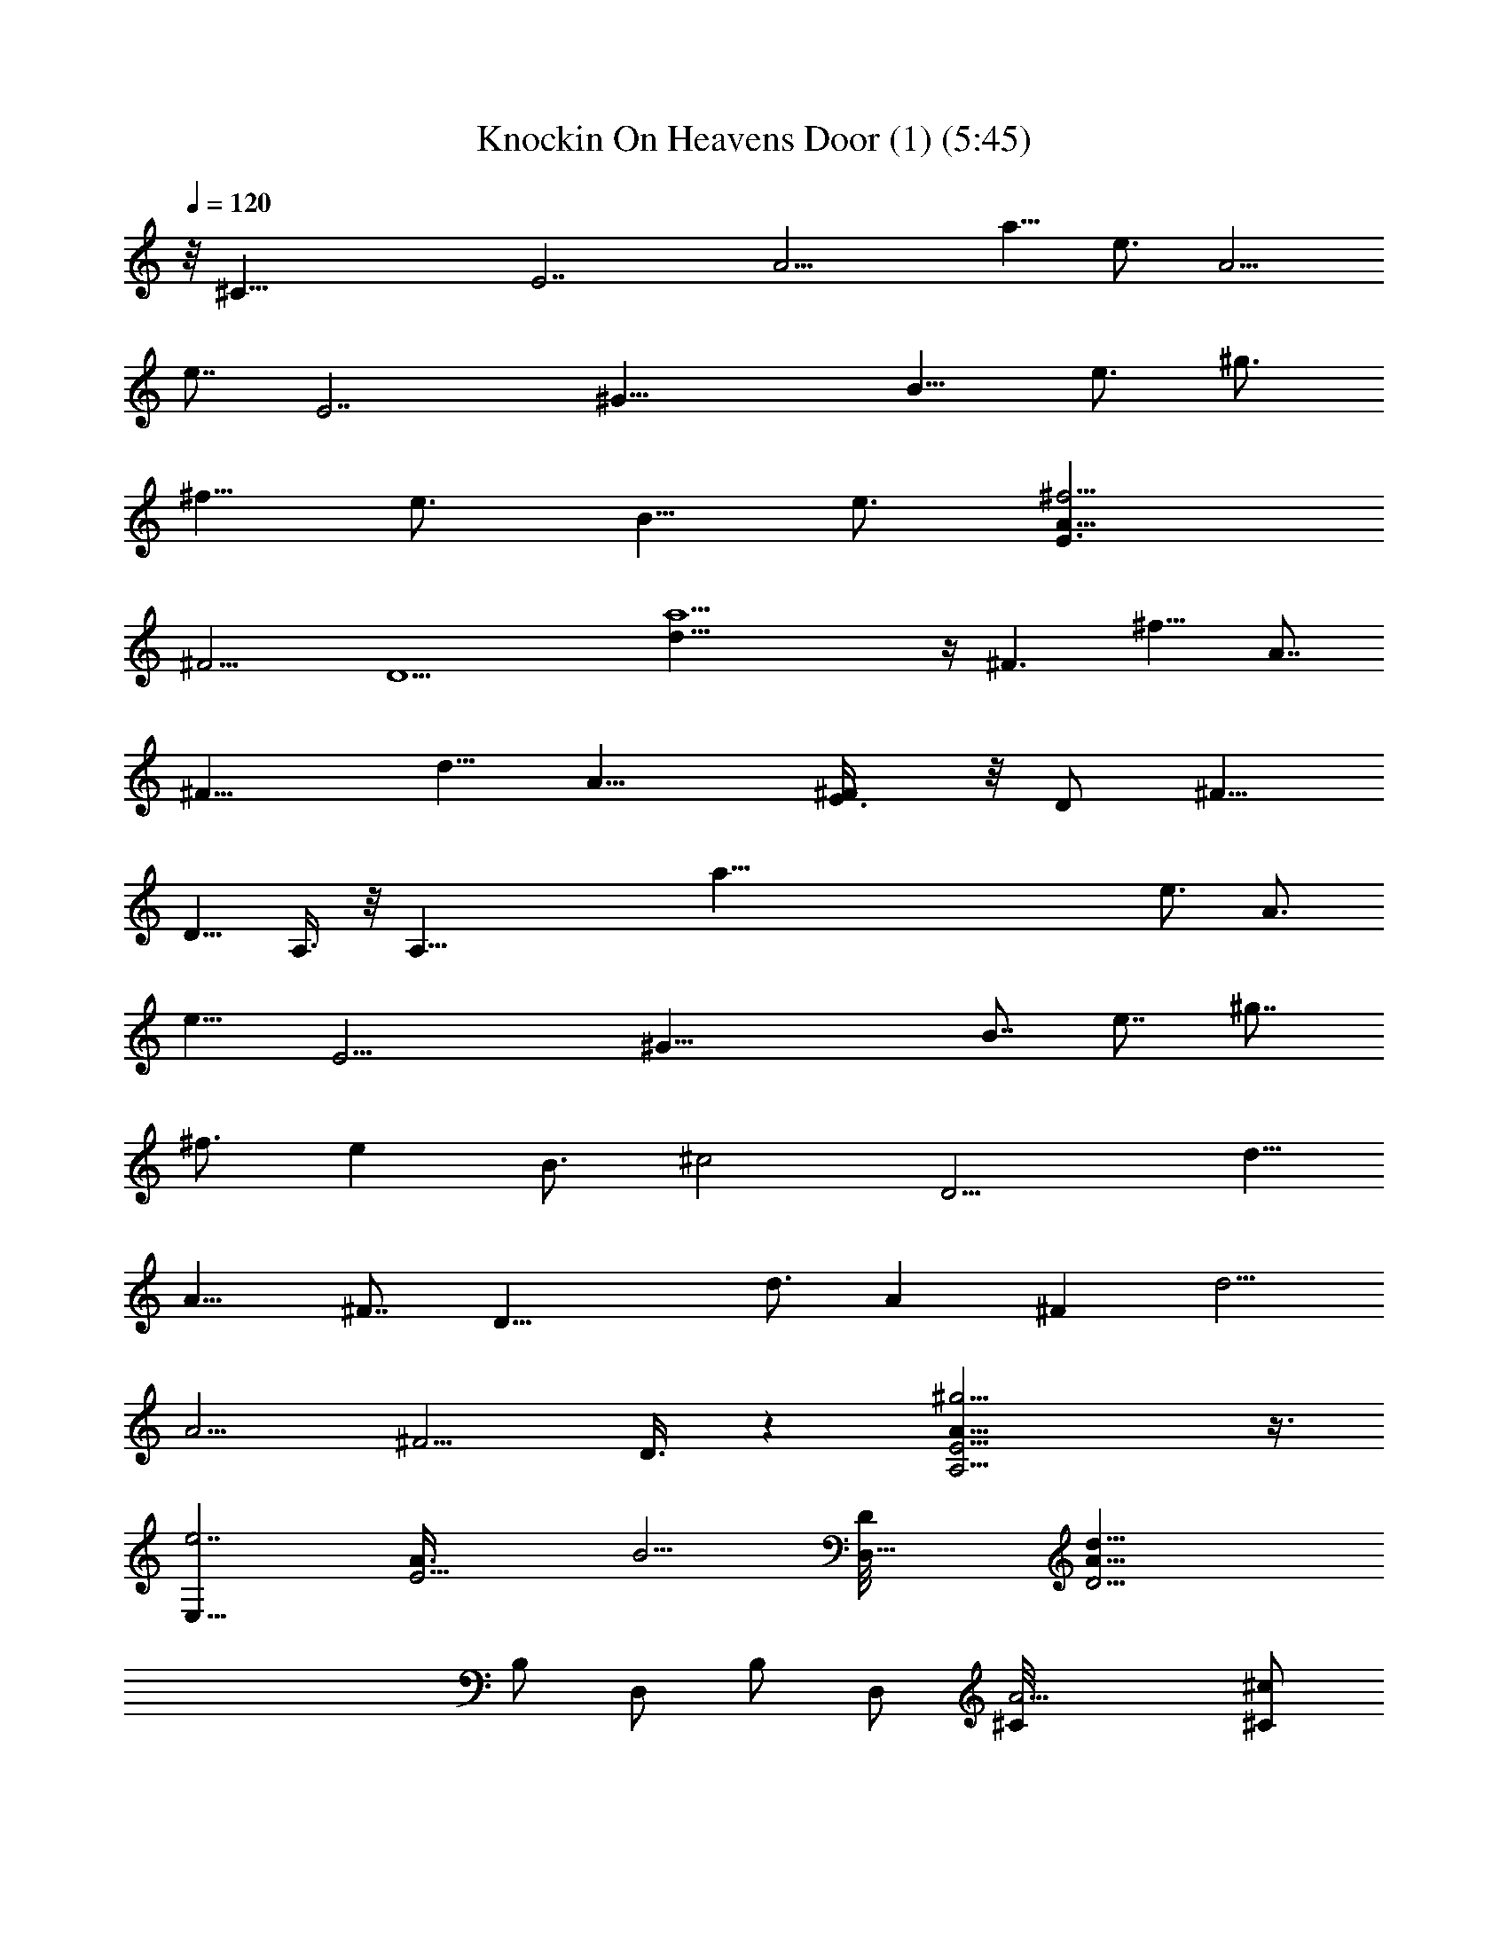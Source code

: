 X:1
T:Knockin On Heavens Door (1) (5:45)
Z:Transcribed by LotRO MIDI Player:http://lotro.acasylum.com/midi
%  Original file:Knockin_On_Heavens_Door (1).mid
%  Transpose:2
L:1/4
Q:120
K:C
z/8 [^C35/8z/8] [E7/2z/8] [A11/4z15/8] [a5/8z/2] [e3/4z3/8] [A5/4z/2]
[e7/8z3/8] [E7/2z/8] [^G29/8z3/8] [B9/8z/2] [e3/4z/2] [^g3/4z/2]
[^f5/8z3/8] [e3/4z/2] [B5/8z/2] [e3/4z/2] [E3/2^f9/4A17/8z/2]
[^F9/4z3/8] [D5z] [a15/2d5/8] z/4 [^F3/2z/2] [^f9/8z/2] [A7/8z/2]
[^F11/8z3/8] [d5/8z/2] [A11/8z/2] [E3/4^F/4] z/8 [D/2z/8] [^F5/8z3/8]
[D5/8z/2] A,3/8 z/8 [A,39/8z15/8] [a103/8z3/8] [e3/4z/2] [A3/4z/2]
[e9/8z3/8] [E17/4z/8] [^G35/8z3/8] [B7/8z/2] [e7/8z/2] [^g7/8z/2]
[^f3/4z3/8] [ez/2] [B3/4z/2] [^c2z/2] [D11/4z11/8] [d5/8z/2]
[A9/8z3/8] [^F7/8z/2] [D27/8z/2] [d3/4z/2] [Az3/8] [^Fz/2] [d5/4z/2]
[A5/4z/2] [^F5/4z/2] D3/8 z [A,15/4E13/4A27/8^g15/4] z3/8
[E,31/8e7/2z/8] [E15/4A3/8] B13/4 [D,27/8D/8] [D21/4A39/8d39/8z13/4]
B,/2 [D,/2z3/8] B,/2 [D,/2z3/8] [A9/4^C/8] [^C/2^c/2z3/8]
[D,5/8d/2z/8] [D3/8^f2] [B,11/8D/8] [d9/8D/8] z9/8 [A7/2A,15/4E3z/8]
e3/2 z3/8 [^c97/8z7/8] ^C,3/8 [D,5/8z/2] [E31/8B29/8e7/2E,7/2z/8]
[^a81/8z13/4] B,3/8 z/8 [D27/4D,15/4A35/8d4z13/4] B,/2 [D,/2z3/8]
[d3/4z/8] [A,25/8z3/8] [Az/2] [d3/8=a19/8z/8] [^f19/8z/8] [e17/8z/8]
[d21/8z/8] A9/8 z3/4 [A,15/4E5/2^c15/8e13/4a27/8A21/8] ^c3/8 ^c/8
^c3/4 ^c/8 [E3/8^c^G13/4z/8] [B3/4z/4] [e25/8b/2^g23/8E31/8z/8]
[E,15/4z3/8] [B3/2b3/2] [b9/8Bz7/8] [a3/8A/2] [B,/2z/8] [B3/8b/2z/8]
[D13/2z/8] [^F3z/8] [BB,/8d39/8] [^f13/4b7B,25/8z7/8] [B5/8z/2]
[^cz7/8] [B5/8z/2] [^F5/8z3/8] [B,/2z/8] [^f15/4z3/8] [B,7/8z5/8]
[B/2z/4] [B,21/8z/4] [d2z3/8] B [Az3/8] [^C,11/8z5/8] [A,/4z/8]
[^C11/4z/8] [A,/8A/8E21/8] [A,13/4^c15/8e27/8a27/8A3/4] z9/8 ^c3/8
[^cz/2] [^C,/2z3/8] [D,/2z/8] [E/8^c^G13/4] [E/4B3/4]
[e27/8E,15/4^g15/8b/2E15/4] [Bb2z/8] A3/8 z/2 [B/2z3/8] [^g5/4z/2]
[^f9/8a/2B/2z/8] b3/8 [A/4a/2] z/4 [A/4a/2z/8] [D27/4^F3/4z/8]
[A9/8z/8] [d/8D,27/8] [d11/8^f25/8a13/4z3/8] [^F5/8z/2] [A3/4z/2]
[d9/4z7/8] [Az7/8] B,5/8 D,/2 z3/8 [D,3/2d/4e3/8a3/8^F5/8] z/4
[a2d11/8e9/8z3/8] [A5/8z/2] [^F/4B,3/2^f9/8] z/4 [e7/8D5/8] a/4 A,/8
[^C23/8E23/8e13/4a13/4^c15/8A,15/4] ^c7/8 [^c13/8z5/8] [E/4z/8]
[^G25/8z/8] [B11/4e/8b23/8^g23/8E31/8] [E,15/4e3z3/4] ^c3/8 z/8 ^c9/8
z/4 [B/2z/8] b3/8 z/8 [^c7/4B,3/8z/8] [D49/8z/8] [^F3z/8] [B,/8B19/8]
[B,9/4d37/8^f41/8b41/8z5/4] [^c9/8z] [B,11/8B5/8z/2] [A,5/8^F/2]
[a9/8^A,/2z3/8] [B,31/8z/2] B/2 [d/2z3/8] [B3/4z/2] [b13/8^F/4d/2z/8]
[^f3/2z3/8] [d9/8z/2] B/2 [=A,3/8z/8] [^C23/8z/8] [E11/4z/8]
[A/2A,31/8z/8] [^c7/8e11/8a7/4z3/8] [A3/4z/2] [^c7/8z/2] [e7/4z3/8]
[^ca3/2] [^C,/2^c5/8] [D,/2^g/2z/8] [E3/8^G13/4z/8] [B5/8z/8] e/8
[b/2E25/8E,29/8^g23/8e9/4z3/8] B/8 [b3/8B3/8] [B/2b] B/2
[B/2b9/8z3/8] [e/2z/8] [A/2a/2z3/8] [e3/4z/2] [b/2B5/8D3/8z/4]
[^F5/8z/8] [d/8^f/8a/8D,3/2D19/4A/8] [d7/8^f/8a3/8A3/8] z/4
[A5/8^F29/8^f19/8z/2] d3/8 [B,/2d9/8] [D,31/8A3/4z5/8] d/4 z/2
[^f3/8a3/8d/8] d3/8 [^f9/8a9/8d9/8z/8] [A3/4z/4] ^F/2 z/8 [D/2z3/8]
[d/8^f3/8a3/8] [d/4D5/8z/8] [^F3/4z/8] [A/8d/8]
[d3/4a3/4^f3/4^F,/2A/2] [E,/2^F5/8] [D,5/8da5/8^f3/4] z/4 A,/8
[E7/2A31/8A,15/4e3/2^c13/8a3/2] z3/8 [^c7/8e3/2a11/8] [^c3/4z/2]
[D,/2z3/8] [^c3/4E,31/8z/8] [E15/4B/2e15/8b11/8z/8] [^g11/8z3/8] B/2
B7/8 [b3/8e7/4^g7/8B11/8] [^c5/8A5/8] z3/8 [B/2D/4] z/8
[d/8e51/8^f27/8a27/8D,27/8A/8] [D41/8A15/8d13/4z3/8] ^F3/4 z3/4
[A29/8z11/8] [B,3/8^f/4a/4d/2] z/8 [^f5/4z/8] [ad11/8^c11/8D,/2] z3/8
[D,11/8z3/8] [^f3/8z/8] [a/4d3/8D3/8] z/8 [A3/8d3/8D/4^f5/8a3/4z/8]
[^c/2z/4] [A/2d/2z/8] [D3/8B,11/8] [d/8A5/8D/2^c5/8] [^f/8a/8d3/4]
z/4 [D/2z/8] A/8 z/8 A,/8 [^c/8a/8A,/8A/8e/8E25/8]
[A29/8A,29/8e/8^c5/4a/8] z13/8 [a/8^c13/8e13/8] a7/8 [a5/8z3/8] E/4
z/4 [E31/8B7/2e/8E,27/8^g/8] [e7/4b11/8^g7/8] [^g/2z3/8] ^f3/8 z/8
[e15/8b/2^g9/8] [^c7/8z/8] a3/4 [^C,/2D3/8z/8] [^f/2z3/8]
[d/2a33/8D15/2A41/8D,15/8z/8] [^f5/8e3/8] [d17/4z5/8] [^f5/4e7/4z3/4]
[G,5/8z/8] [=g/2z3/8] [^F,/2^f11/8z3/8] [E,5/8z/8] [e9/8z3/8]
[D,5/8z/2] [^f11/8G,5/8z3/8] [^F,5/8z/8] [e7/8z3/8] [E,/2z/8]
[d/2a/4g3/8] z/8 [D,/2A3/2a17/8z/8] [d7/8g5/4z3/8] [E,/2e5/8z3/8]
[D,11/8z/8] d/2 [A/2d3/8^f3/4] z/8 d/4 A,/8
[E27/8A/8A,/8^c3/2e3/2a3/2] [A27/8A,29/8z7/4] [e11/8^c/8] [a3/2^c7/8]
[^c5/8z3/8] e/4 z/4 [E27/8E,27/8B/8e/8b/2^g11/8] [B27/8e7/4^c/2z3/8]
b/2 b5/8 z/4 [b/8e15/8^g] [b5/8z3/8] [a5/8^c3/4] z/4
[D3/8D,3/8^c17/4z/8] [d/4A3/8] [d/8a57/8] [d13/4e7^f7D/8A/8D,23/8]
[A25/8D25/8] [d5/8A5/8D/2z/4] [^F,3/2z/4] [D/2z/8] [A3/8d3/8]
[d11/8D7/8A11/8] [c'21/8D/2G,11/8] [D3/8d2A13/8] z/8 [D3/2z3/8]
[^G,9/8z] [a/8E13/4A,/8A/8] [A25/8^c5/4e9/8a11/8A,29/8] z5/8
[^c/8ea13/8] ^c7/8 [e3/4^c5/8z3/8] A3/8 z/8 [E,31/8E27/8B29/8e/8b/8]
[e5/4b3/8^g11/8] b3/8 [b7/8z/2] e/2 [e7/4^gb5/8z/2] [^c5/8a9/8] z/4
[D3/8z/8] d/4 z/8 [A/8d/8D47/8D,/8e13/2^f13/2] [d13/4D,/8A9/2] z13/8
[^c2z11/8] [B,/2z/8] [d4z3/8] [D,5/8a19/8z/2] [A,11/4z3/8] [A21/8z]
[^c/2z/4] [D3/2z/4] a3/8 [^cz/2] [A,5/8z/4] [^C19/8z/8] [E9/4z/8]
[^c/8A/8e/8a/8] [A,29/8A17/8a3/8^c7/4e/8] z/4 ^f3/8 z/8 [a7/4z7/8]
[^c13/8z7/8] [a3/4z/2] [b/2z/8] [B,13/4E/8] [E3/8z/8] [^G23/8z/8]
[e/8b/8B3^g/8E,4] [E11/4e/8b3/4^g/8] z5/8 e5/8 z3/8 [^c7/8z/2]
[e/2z3/8] a/8 a3/8 [a27/4z/4] [D3/8z/8] [^F51/8z/8]
[B,d/8^f/8A27/4D,13/4] [b7/8D53/8d6] z3/4 [^c11/2z3/2] [B,5/8z/2]
D,3/8 z5/8 [D,23/8z15/8] [^f5/8z/2] [A,3/8a3/8z/8] [^C3z/8]
[E11/4z/8] [A/8A,31/8^f] [a7/8^c3/8d3/8A11/4e7/8] [^c23/8z/2]
[a5/2e19/8z7/4] d5/8 [B,3^c/4z/8] [E3/8z/8] [^G21/8z/8]
[B23/8e15/8E,31/8b15/8z/8] [E15/4a7/4] [e9/8z/8] [b9/8^g3/4a15/8] z/8
[d5/8z3/8] [D/2z/8] [^c3/8z/8] [^F13/2z/8] A/8 [d/8^f2D49/8A25/4D,4]
[d7/8z3/8] e/2 [d33/8z/2] ^c/2 [^f3z9/4] [=g/2D,13/8z3/8] [a5/8z/2]
[dz/2] [^c5/8z3/8] [^f5/8z/8] [d/2D,3/2z3/8] [a5/8z/2] [d/2A,/2z/4]
[^C23/8z/8] [E21/8z/8] [^c/8A11/4A,15/4a/8e/8] [a9/4^c11/4e27/8z7/4]
[^f5/8z/2] [a7/8z/2] [^c7/8z/2] [B,23/8z/8] [E23/8z/8] [^G5/2z/8]
[e15/4B11/4^g5/4b/8E,31/8] b11/8 z3/8 [^c3/4z/8] [^f5/8z3/8] a/2
[^c9/8d/4] z/8 [D53/8z/8] [^F13/2z/8] [A51/8z/4]
[d19/4^f27/8a27/8D,17/4b43/8] z7/8 [^F,3/2z3/8] [e3/8a3/8z/8]
[d/2z3/8] [a9/8z/8] [d7/8ez3/8] [=G,z/2] [d/2z3/8] e/8
[^G,d7/8a3/8e7/8] [A,/2z/4] [^C11/4z/8] [E21/8z/8]
[A,29/8A/8^c/8e3/2] [a11/8A21/8z3/4] [d5/8z/2] ^c/2
[d7/8^c7/8a7/4z/8] [e5/4z3/4] [^c3/4z/8] [A7/8z3/8] [B,3e/2z/4]
[E21/8z/8] [^G5/2z/8] [B11/4E,31/8e15/8^g3/2b3/2z7/8] d/2 ^c3/8 z/8
[b3/8a3/8d3/4e/2] z/8 [be11/8^g7/8z/2] d3/8 [D25/4^f3/8z/4] [^F6z/8]
[A47/8a13/2^f23/8d13/2z/8] [D,17/4z11/4] [^f29/8z3/2] =G,/2
[^F,/2^c7/4z3/8] E,/2 A,/2 [G,/2z3/8] [a3/8z/8] D,3/8 [a/2A,/8]
[A,3/8z/8] [^C5/2z/8] [E5/2z/8] [A,/8^c2e13/4a7/2] [A,15/4A19/8z15/8]
^c3/8 ^c7/8 [^cE/2z/8] [^G7/4z/8] [B/4z/8] e/8
[E,31/8B3/8e11/4^g9/4E7/2] B3/2 [b/2Bz3/8] [^g7/8z/2] [e/2z/8] B/4
[A/4z/8] B/8 [B5/4z/8] [D23/4z/8] [^F23/8z/8]
[B,15/4A45/8d45/8^f13/4b55/8z7/8] [B5/8z/2] [^cz7/8] [B3/4z/2]
[^F5/8z/2] [^f29/8z/2] B,11/8 [B/2B,/2] [d5/4B,7/4z/2] [^c3/8^C,11/8]
B/2 A/2 [A,/8^c/8a15/8] [^C5/2E5/2A/8^c7/4A,15/4e25/8] z13/8
[a13/8^c/2] [^c7/8z3/8] ^C,/2 [^c7/8D,5/8e/2]
[B3/8e9/4^g11/8E7/2b15/4E,31/8] [B2z] [^g15/8z/2] [^f5/8z3/8]
[e5/4z/8] B3/8 [B5/8A/4] z/4 [^c3/8A/2] z/8 [^f/8D/8B7/4A/8d/8]
[D,11/4D5A25/8d29/8^f11/2^F13/2] z3/8 [B,/2A/2] [D,/2d/2z3/8]
[B,/2z/8] [A/2e5/8d/2z/4] [D,3/4z5/8] [A3/8D3/2] d/8
[D,/2A3/8d11/8^f5/4] [A5/4z/8] [E,3/2e/2] z3/8 D/2 [A,15/4^cz/8]
[A5/2^C19/8e23/8a7/4E19/8z7/8] ^c7/8 [^ca11/8z7/8] [^C,/2z/8]
[^c/2z3/8] [e5/8D,/2] [b15/4E,15/4E/8^c/2B3/8]
[^G11/8e11/4^g7/4E29/8z/4] B5/8 [B11/8z3/8] [a5/8z/2] [^g7/8z/2]
[^fB/2] A/8 z/4 [B11/8z/8] D/4 [A15/4^f/8]
[B,13/4d45/8b27/4^f13/4D31/8z7/8] [B5/8z/2] [^cz7/8] [B3/4z/2]
[^F5/8z/2] [^f29/8B,/2] [B,15/8z11/8] B/2 [d9/8B,7/4z/2] [A,/2^c3/8]
[B/2^F,/2] [A/2D,5/8] [A,15/4^c/8a15/8e3^C23/8] [E11/4^c7/8A/8] z3/4
^c7/8 [^c7/8a11/8] [^c5/8^C,5/8z/2] [e3/8D,/2z/4] [E/4^G29/8z/8] B/8
[b31/8e11/4^c/2B3/8^g11/4E,31/8] B/2 B11/8 [Bz/2] A/4 z/4 [D3/8B/2]
z/8 [d/8^f7/4a/8A/8D25/4^F3/8] [A3/2d13/8a7/4z/4] ^F3/2
[d11/8^F11/8^f/2a11/8A3/4] z7/8 [a/4^f3/8B,/2d/8^F/2A/4] d/8 z/8 a/8
[^F9/8A9/8d11/8G,/2a11/8^f] [^F,/2z3/8] [G,5/8z/2]
[^F3/8A/4d/4^f3/8a/2^F,/4] z/4 [A5/4^F5/8d7/8^f5/8aG,/2] ^F,3/8
[^F3/4D,5/8d/8] [^f/2a/2d/2z3/8] [E3/8A3/8A,3/8] z/8
[A3E29/8A,31/8e7/4z/8] [a7/4^c13/8] z/8 [^c7/8e3/2a3/2] [^c3/4z/4]
[A3/4z5/8] [^c5/8z/8] [e15/8b3/2B/8^g3/2E/8E,15/4] [B/4E29/8] B/2 B
[e15/8^g7/8b7/8B11/8z3/8] [^c3/4z/8] A5/8 z/4 [B5/8z3/8]
[D/8A/8d/8a27/4] [e13/2^f51/8D45/8d6D,3z/8] ^c/8 z/4 ^F z3/8
[A33/8z11/8] B,/2 [D,/2=c3/2] B,3/8 [D,3/2z] [c3/4D3/8] d/8
[D5/4B,5/4A9/8d9/8z/2] [c3/4z3/8] A,/4 z/8 [A,/8E/8A/8]
[e25/8^c25/8A,15/4a15/8A3/4E7/2] [A3z9/8] a7/8 [^C,/2a5/8] [D,/2z3/8]
[B/8e/8] [E31/8e15/8B29/8E,27/8b13/8z/8] ^g/4 ^g/2 ^g5/8 z/4 ^g/8
[b/2e7/4^g9/8z3/8] [a5/8^c3/4] z3/8 [D,3/8^f/2] [a35/8d/8e/8]
[^f17/4D33/8A33/8d3/8D,31/8e17/4] d31/8 [^F,11/8d3/4D13/8A13/8]
[d/8^f3/8] [a/8d3/8] z/4 [d/2^f7/8a7/8z/8] [G,z3/8] [D3/2d/2A5/4]
[^G,3/4d/8^f3/4] [a/2d5/8z3/8] A,/4 z/4
[A,7/8A13/4E27/8e13/8^c13/8a13/8] [A,11/4z] [^c7/8a11/8e3/2]
[^C,3/8^c5/8] z/8 [D,/2A/2] [^c/2E29/8B/8e/8E,29/8^g11/8]
[b/4B27/8e7/4] b5/8 b/2 z3/8 [b3/8e15/8^g] [^c3/4z/8] a/2 z3/8
[c'5/2z3/8] [D/8d/8A/8^c/8] [e53/8^f53/8a2D41/8d41/8A41/8]
[a37/8z7/4] =G,/2 [^F,/2z3/8] [E,5/8z/2] [d3/8A/8D/4D,/2] A/4
[d/8A/8D/8] [d15/8A13/8D15/8G,/2] [^F,/2z3/8] [E,/2z3/8] [A,3/8z/8]
D,3/8 [A/8A,/8E/8] [^c3/2e3/2a3/2E7/2A,29/8A13/4] z/4 ^c/8
[e7/8a11/8^c13/8] [^C,/2e7/8] [A/2D,/2z3/8] e/8
[E29/8B29/8E,13/4e/8b/8^g3/2] [b3/8e7/4] b3/8 b/2 b/4 z/4
[e7/4^g9/8b/2z3/8] [^c7/8z/8] [az7/8] [^C,/2z3/8]
[a31/8d/8e51/8^f51/8] [d5D5D,3A5z7/4] [^c15/8z3/2] D,/4 z/4
[a7/4D,31/8z5/4] [D/8d/2A/2] D3/8 [d/8D/8A/8^c/2a/2]
[D15/8A15/8d15/8z3/8] a3/8 z/8 [a5/8^c3/8] ^c3/8 z/8 [b/2z/8]
[a3/8A,/8E29/8^c13/4] [A,15/4e25/8z/4] [a7/2z19/8] ^C,/2 [D,5/8z3/8]
[B/8e/8] [B29/8e27/8^g15/8E/8E,31/8] [E15/4z7/4] ^g3/2 ^f/4
[D/8A/8d/8e11/2^f3/4] [a29/8D45/8d45/8D,25/8A6^g/2] z/8 ^f3/8
[^f25/8z9/4] [B,/2z3/8] [a3/2z/8] [D,/2z3/8] [B,/2^f11/8] [D,2z/2]
a/2 [D3/8^f13/8a3/2d3/8] [e/2d/8D/2A/8] [A9/8d3/8] [d5/8^C,/2Dz3/8]
[e3/8A,3/8z/8] [B,/2z3/8] [A,/8E/8A/8^c/8a23/8]
[A,15/4e11/8E27/8A7/2^c15/8] [e13/8z/2] ^c3/8 [b/2^c9/8]
[a5/8^C,/2z3/8] [b3/8z/8] [D,5/8z3/8] [B/8e/8E/8]
[B29/8e27/8^g3E31/8E,15/4z/8] b3/2 z/8 ^c3/4 z/8 [^c5/4z] [D/8^f19/4]
[a11/4A33/8d33/8D17/4e19/8z/8] b5/4 z3/8 ^c/8 [^F,7/4^c/2] [e7/8z3/8]
[a15/8z/2] [e11/8z3/8] [^c9/8z/8] [G,15/8z3/8] d/8
[D7/8A13/8d11/8z3/8] [b5/8z/2] [D3/4z/8] a/4 z/8
[d3/8^f9/8a/2b/2^G,15/8] [Dd/2A5/4z/8] [a5/8z3/8] [d3/4z/2]
[D/2A,/4^c/4] z/8 [^c5/2a29/8e/8A,/8A/8E/8]
[A,31/8E27/8A7/2e25/8z7/4] [d3/4z5/8] [^cz3/8] [d3/8^C,/2] z/8
[D,3/8z/8] [e3/8z/4] E/8 [B7/2e13/4^g23/8E,29/8E15/4z7/8] [d5/8z/2]
[^c/2z3/8] d3/8 z3/8 ^f5/8 z/4 [^f3/8z/4] [D/8d/8A/8^c/8]
[D5d5e/2^f5a7/8A5] [e15/8z3/8] [a17/4z7/8] [^c3/4z5/8] [e21/8z3/8]
[^c3/4z/2] [A,5/4z/8] b5/8 z/4 [^cz3/8] [A,7/4z3/8] d/8
[A3/8D3/8b3/8d/4] z/8 [d/8A/8D/8a3/4^f5/4] [d13/8A13/8D15/8b5/8]
[az/4] [D,/2z3/8] A,/8 [^C,/4A,/4] z/8 [A/8A,/8E29/8]
[A,13/4A7/2^c27/8e27/8a15/4z11/4] ^C,/2 [A,3/8D,/2] [^g/8e/8E/8B/8]
[E,27/8E15/4B29/8e27/8^g7/4] [^gz5/8] [a/2z3/8] [^g5/8z/2] [^C,/2z/8]
[^f3/8z/4] [^g3/4D/8] [D11/8d15/8D,39/8^f/2A5a7/4] ^f/2 [^f7/8z3/8]
D/2 [D7/8a5/4^f15/8d11/4] D3/8 [a9/8D/2] [D/2z/8] [^f5/8z3/8] D3/8
[D/2z/8] [a/4d3/8^f/8] z/4 [a/8D/8d/2A3/8] [^f/8a3/8D,/4D3/8] z/4
[d/8D/8A/8^f3/2a3/2] [D3/8A15/8d3/4D,/4] z/8 [D/2z/8] [D,/4e3/8]
[d9/8z/8] [DD,3/8] z/8 D,/2 [A,3/8E/4A/8^c/2] A/8 z/8
[A/8A,11/8E11/8] [A5/4e/2^c11/8] z7/8 [a15/8z11/8] D,3/8 [E/8B/2]
[e/4^g3/8E,/4b3/8E/4] z/8 [e/8^g2b5/8] [E,/2E3/4e7/8B7/8] z7/4
[^g7/4^cz7/8] [d/8A3/8D/8] [D,/4D3/8d3/8^f3/8a3/8] z/8
[D/8d/8A5/8D,7/8] [d3/4a7/8D/4^f25/8] D3/8 D/4 z3/8 D/4 z/8 D/8 z3/8
[D3/4z/2] [A5/8d5/8z/2] [D5/8z/8] [e11/4z3/8] [^c/2A] [d3/8D,3/8]
[^c/4z/8] [D,/4D/8] z3/8 [D,/2d3/8A3/8] [=G,/2z/8] [^c/2A/4] z/8
[^G,7/8d5/8D3/8] z/8 ^c/2 [A,/4A/2E3/8^c3/8a3/8e3/8] z/8 A,/8
[A,9/8A7E9/8^c5/8e3/4a3/4] z17/8 D,3/8 E/8 [E,/4B3/8e3/8^g3/8b3/8E/4]
z/8 [E,3/4z/8] [e3/4E3/4b5/8^g5/8B3/4] z5/2 [d/8^f3/8]
[a/4d/4D/4A3/8D,/4] z/8 [D/8A11/8d/8D,7/8a3/4] [D5/8^f5/8d5/8] z5/8
[d3/8A11/8] z/2 D/2 [d5/8A] D/8 z/4 [=c3/8A11/8A,5/8] [d/4z/8]
[=C,z3/8] D/8 z3/8 [D3/4d/4A/2z/8] [B,7/8z3/8] [A3/2c5/8z/2]
[D3/8^A,7/8] z/8 =A,/8 z/4 A,/8 [A,3/8A/4E3/8^c/4a/4e/4] z/8
[A,/8A7/8] [E5/8A,3/4^c5/8e5/8a5/8] z17/8 D,3/8 z/8
[E,/4B3/8e3/8^g/4b3/8E3/8] z/8 [E,7/8E/8B7/8e/8] [e7/8b5/8E3/4^g/2]
z21/8 [D/8d/8^f3/8a3/8D,3/8] [D/4d/4A3/8] z/8 [D,^f3/4z/8]
[a5/8D5/8d5/8A/2] z7/4 D/4 z/4 A/4 z5/8 [=G,/4z/8] [=g3/8d3/8]
[G,5/8A/8] z/4 [A3/8z/8] [^F,/2z3/8] [A/2G,5/8z/8] [d/2z3/8]
[^F,/2g/2z/8] [e/2d3/8] [D/8G,3/4^f5/8] z/4 [a3/8D/8] z3/8
[a3/8^c3/8e3/8A,/2z/8] [E/2A/2z3/8] [A,/4a/8^c3/4] [e5/8a5/8z/4]
[A/8A,/8E/8] A,/2 A,/4 z/4 A,/2 z7/8 D,3/8 [E,3/8z/8]
[E13/8B/2e/2^g3/8b/4] z/8 [E,/4z/8] [e3/8b5/8^g5/8] [E,/4e3/4B3/4]
z/4 E,/4 z/4 E,3/4 z/8 [B15/8e15/8z7/8] [D,3/8z/8]
[d3/8^f3/8a3/8D3/8] [D,/4a51/8d3/2^f51/8z/8] [D11/8z3/8] D,/4 z/4
D,/4 z/8 [D,5/8z/8] [A11/8D7/8d11/8] D/2 [d11/8D5/8] [D3/8z/4]
[G,11/8z/8] D/4 [D5/8z/8] [dA11/8z/2] [D/2z3/8] [^G,7/8z/8] [D3/8d]
[D3/4z/2] ^G,5/8 z3/8 A,/4 z/8 A,7/8 z5/8 ^c/2 z3/8 [^c5/8z/2]
[D,/2z3/8] [^c/2z/8] E,/4 z/8 [B/4E,3/4] z/4 B/2 z3/8 B/2 A5/8 z3/8
B3/8 [A3/8D,3/8] z/8 [^F7/8D,3/4] z/4 [Dz3/8] [d9/8z/8]
[=g9/8b9/8A7/8] [D5/8z/2] [b7/4d7/4g15/8z/2] [=cz3/8] [D/8D,/4] z3/8
[D/8D,/4] z/4 [D7/8z/8] D,/4 z/8 [d5/8=f5/8c5/8z/8] [D,/2z3/8]
[^f/2=G,3/8] [d3/4z/8] [c5/8^G,7/8z3/8] A,/8 z3/8 [A,3/8z/8]
[A9/8z3/8] A,5/8 z3/4 [^c5/8z/8] [e/2a3/8] z/2 [^c5/8a5/8e/2] D,3/8
[^c/2e3/4a3/8E,3/8] z/8 [b/4E,/2] z/4 [e/2b/2^g/2] z3/8
[e/2b9/8^g9/8] e5/8 z/4 [e15/8^g15/8b15/8z/2] D,3/8 z/8 D,5/8 z/4
[D7/4z/2] [a3/8c'3/8d3/8] z/8 [d5/8c'5/8a5/8] z/4 [a/2d5/8c'/2] z/2
[=G,/2d9/8=f5/8] [^F,/2=g/2z3/8] [f/4z/8] [D,/2z3/8] [f3/4d5/8G,/2]
^F,3/8 z/8 [D,/2d3/4f5/8] A,/4 z/8 [A,3/8e/8] [a3/8e3/8]
[a/2e/2A,3/4] [a/4e/8] z/4 [a/4e/4] z/4 [a/2e/4] z/4 [e/8a/4] z/4
[a/8e/4] a3/8 [a/4e/4z/8] D,3/8 [e/4^g3/8E,3/8] z/4 [^g/8e/4E,5/8]
z/4 [e/4z/8] ^g/4 z/8 [e/4^g/4] z/4 [^g/2e/4] z/4 [^g/8e/4a5/8] z/4
[^g/4z/8] e/4 z/8 [^g/4e/4^f] z/4 [^g3/8e5/8D,3/8] z/8
[D,/2^f11/8A57/8d9/8] z3/8 [^F,3/8z/4] [d41/8z/4] [^f39/8^F,/2]
[^F,7/8=g/2] [^g/2z3/8] [a/4^F,/2] z/4 [a/4G,/2] c'/8 z/8 [a/8G,]
c'/8 a/4 c'/8 a/8 c'/8 [a/4z/8] [G,/2z/8] c'/8 a/8 [c'/8^G,/2] a/8
c'/8 z/8 [a/8^G,] c'/8 a/8 c'/8 [a/4z/8] c'/4 a/8 c'/8 a/4
[A,3/8a15/8z/8] [A27/8e7/4z3/8] A,5/8 z3/4 [a^c5/8e7/8] z/4 [e5/8z/8]
[a5/8^c5/8z/2] [D,3/8z/8] [A4z/4] [B13/4^f/2e/2^gb3/4z/8] E,/4 z/8
[e/2E,5/8] [^g7/4b5/8e7/8] z/4 [a3/4e7/8^c3/4] z/8 [b3/8e/2^g3/8] z/4
[b23/8^g23/8e3z3/8] [^f47/8D,3/8A61/8z/8] [d13/4z3/8] D,/4 z/4 D,/8
z3/8 [D,/2z3/8] [^F,5/8z/2] D,/4 z/4 D,/4 z/8 [D,/2z/8] [d5/2z/4]
[a/4z/8] [c'/2=G,5/8] [a/2D,/4] z/4 [^g/2D,/4] z/8 [=g/2z/8] D,/4 z/8
[=f/2A,5/8] [d/2G,/2] [c'3/8=F,/2] [g3/8D,5/8] z/8 [A,3/8z/8]
[A3/8a/4e/4] z/8 [A,5/8a/2e/8A16] e3/8 [e/4a/8] z/4 [e/4z/8] a/8 z/4
[e/4a/4] z/4 [e/4a/4] z/8 [e/4z/8] a/8 z/4 [e/4a/4z/8] D,3/8
[e/4^g/8E,3/8] z/4 [e3/8z/8] [^g/8E,/2] z/4 [e3/8^g/4] z/4 [e/4^g/8]
z3/8 [e/4^g/8] z/4 [e3/8z/8] ^g/8 z/4 [e/4^g/4] z/4 [e/4^g/8] z3/8
[e15/2^g15/2D,3/8] z/8 D,/2 z15/8 [d/4b3/4=g3/8] z/4 [^c/2d/4z/8]
^a/8 z/8 d/8 z/4 [d3/8b/2z/8] [g3/8f/8G,/2] z/4 [d/4f5/8b5/8z/8]
[^F,/2z3/8] [d/4g/8D,/2] z3/8 [d/4g/4b/4A,/2] z/4 [g3/8bd/4G,/2] z/8
[f5/8z/8] [=F,3/8d/4] ^a/8 d/4 z/4 [A,/4=a/8e3/8] a/4 z/8
[A,5/8a/2e/2] z/2 [A6z3/8] [a^c/8e] ^c7/8 [e5/8a3/4^c5/8z3/8]
[D,5/8z/2] [^gB13/8e/8E,/4] [^c3/8e7/8a3/8] [E,5/8b/4] z/4
[e5/8^g5/8b5/8] z/4 [a/8B3/8e/8^c] [e3/8a7/8] [Be5/8^g7/8z3/8] b3/8
z/8 [e21/8z/8] [^g5/2b21/8z3/8] [^f13/2A121/8d/2D,3/8] z/8 [D,/2d/2]
[d/2z3/8] [^F,5/8z/8] d3/8 [C,2d/2] d/2 d/2 d3/8 [B,2d/2] d/2 d3/8
d/2 [^A,2d/2] [d3/8c'/4] z/4 [d3/8b3/8] z/2 [=A,/4a/8e3/8] a/4 z/8
[A,/2a3/8e3/8] [e/4a3/8] z/4 [e/4a/4] z/4 [e/4a/4] z/4 [e/4a/8] z/4
[e/4a/4] z/4 [e/4a/4D,3/8] z/8 [e3/8z/8] [^g/8E,3/8] z/4 [e/4^g/4z/8]
[E,/2z3/8] [e/4^g/4] z/4 [e/4^g/8] z/4 [e/4z/8] ^g/8 z/4 [e/4^g/4]
z/4 [e/4^g/8] z3/8 [e/4^g/8] z3/8 [e7/8^gD,3/8z/8] [A59/4z/4] B/8
[^c/8D,5/8] z/8 d/8 [e/2^f/4z/8] [^g3/4z/8] [a/8b/8] ^c/8 [d/8e/8]
[e5/8z/8] =g/8 [^g49/8^a/4] [c'/8d/8^c/8] [e3/4^f/4z/8] [d/8=g/4]
=a/8 ^a/8 [b/8^c/4] ^d/8 [e41/8z/8] =f/8 [g/4z/8] =a/8 [^a/8c'3/8]
z/4 [=a/8c'/8] z/8 [c'/8a/8] z/8 [G,/2c'/8a/8] z/8 [c'/8a/8] z/8
[^F,/2c'/8a/8] z/8 [c'/8a/8] [D,/2z/8] [c'/8a/8] [c'/4a/8] z/8
[G,/2c'/8] [c'/8a/8] [c'/8a/8] z/8 [^F,/2a/8c'/8] c'/8 [c'/8a/8] z/8
[D,/2c'/8a/8] z/8 [c'/8a/8] z/8 [a/8c'/8] [c'/8a/8] z/8 [A,/4c'/8]
[a/4c'3/8] z/8 A,7/8 z/2 [e5/8^c3/4a5/8] z3/8 [^c5/8a5/8e5/8] z/4
[^c/2e5/8a/2] b/4 z/4 [e5/8b5/8^g5/8] z/4 [e5/4^c3/4a3/4] z/8
[b3/8z/8] ^g/4 z/4 [=d3/8^f8a63/8z/4] [D/8A/4] [d/8D,13/8D15/4]
[A29/8d29/8z7/4] D,13/8 z/4 [D,d15/8D7/4A7/4] z/8 D,3/8 z3/8
[D2d15/8A/8D,3/8] [A3/2z3/8] D,/4 z/4 [D,/2z3/8] A,3/8 z/8
[A,/8e3/2a11/8] [E25/8^c11/8A,7/4A27/8] z3/8 [e/8a7/8^c/8A,7/8]
[^c7/8e3/4] [A,9/8e5/8a3/4z/8] [^c5/8^C,3/8] D,/2
[e/8^g5/8b/2^c3/8a3/8E,7/4] [E5/4B27/8e7/8z3/8] [b/2z/8] ^g3/8
[b5/8e7/8^g5/8z3/8] [E3/2z/2] [e7/8^c3/4a3/4E,3/2^gb7/8] z/8
[e5/8b3/8z/8] [^g/8E] z/4 [^C,3/8z/8] [d3/8^f3/8a/2]
[D/8D,3/2A/8d/8^f19/8] [A11/2d7/4a7/4D5] [a11/8d7/8D,9/8e5/8z/2]
[^f19/8z3/8] [d/2z/4] [D,3/8z/4] [a11/8d5/8z/8] [ez3/8] [D,5/4z/8]
d3/8 [d/2z3/8] [az/8] [d3/8^f15/8] [d/2D11/8D,/2]
[a7/8d/8A3/8G,/2e/2] [d3/4z/4] [A9/8^c5/4z/8] [^F,/2z3/8]
[d/8a5/8D9/8] [d3/4^f3/8] D,3/8 E/8 [A23/8A,15/8E7/2e13/8z/8]
[a11/8^c3/2] z3/8 [A,15/8e7/8a/8^c/8] [a3/4^c3/4] [a3/4^c3/4e3/4z/8]
[^C,3/8A3/4z/8] =C,/8 z/8 [D,5/8z/2] [E/8e/8B7/2^c5/8a3/8E,7/4]
[e7/8E15/4^g7/8b3/8] b/2 [e7/8^g5/8b5/8] z/4
[E,3/2e7/8a3/4^c3/4^gz/8] [b7/8z3/4] e/8 [^g/8b/4e/2] z/4
[d5/8a/2^C,3/8^f/2] z/8 [D,11/8^f15/8D/8a15/8] [A7d7/4D15/2z5/4] D,/4
z/4 [^f15/8a7/4D,11/8d7/8] d/2 [^F,3/8d/2] [a2z/8]
[^f15/8d11/8^F,3/4] z/8 [^F,5/8z/2] [d/2G,7/8] [a7/4d^f7/4z/2] G,3/8
G,/8 [^G,5/8d3/4] z/4 [E/8A,7/8A23/8^c3/2] [E13/4e11/8a11/8z3/4] A,/2
A,/2 [A,2^c/8e/8a/8] [^c7/8e7/8a7/8z3/4] [^C,/2z/8]
[e/2a5/8^c/2Az3/8] [D,5/8z/2] [E,7/4^g5/8E/8e/8B/8]
[^c3/8e7/8a3/8E15/4B13/4b3/8] b/2 [e/2^g5/8b5/8] e3/8
[E,5/4^c3/4e/8a3/4] [e3/4^g7/8b3/4] [e/8b5/8] [e5/8^g/8] z/4
[^C,/2d/2^f/2z/8] a3/8 [D41/8A/8d/8D,^f15/8a15/8] [d5/4A11/2z] D,/4
[d/2D,/4] z/4 [d7/8^f11/2D,3/4a15/8] z/8 [d/2D,/4] z/4 [d/2D,/4] z/4
[D,/2de5/8a] [=G,/2z3/8] [^F,/2z/8] [d3/8e/8a/2] z/4 [D11/8D,/2d/8]
[a7/8d3/8e/4] z/8 [d/2A,/2A3/8] [A^c5/4z/8] [d3/8e/4G,3/8a/2] z/8
[Dd/8] [^F,/4d3/8e/2a7/8] z/8 [d3/8A,/4] z/4 [E/8A/8A,/8^c/8]
[e11/8a11/8^c11/8A,29/8E25/8A11/4] z3/8 [^c/8e7/8a7/8] ^c3/4
[a5/8^c5/8e5/8^C,/2z/8] [Az3/8] [D,/2z3/8] E/8
[e/8B27/8^c/2a3/8E,13/8E15/4] [e3/4^g3/8b/4] [b/2z/8] ^g3/8
[e7/8^g5/8b3/4] z/4 [e/8a7/8] [^c5/8E,11/8e7/8^g7/8b7/8] z/4
[e3/4b3/8^g3/8] z/8 [^f/2a5/8d/2^C,/2z3/8] [D23/4z/8]
[A43/4d/8D,13/8^f15/8] [a7/4d7/4] [D,9/8d7/8^f15/8a15/8] d3/8
[d5/8z/8] D,3/8 z/8 [d11/8D,3/8^f4a31/8] z/8 D,3/4 z/8 [D,3/8d/2] z/8
[D19/8D,13/8d7/8] [d11/2z/2] A,/4 z/4 [D,5/4z/2] D7/8 [D/2D,3/8] z/8
[D11/8D,5/8z/8] [^F21/4z3/4] D,3/8 z/8 [D11/8A3/2D,7/8] z/2
[D9/8d2z/8] [D,/2A25/8] z/2 [D21/8D,5/8] z/4 [d5/4z/8] D,9/8 z/8
[A,/4E/4A/4] [A,7/8E63/4^c23/4A7/8] [A,119/8A121/8z9/2] [e/4z/8] a/4
[^c2z/4] b z/8 [e3/8z/4] [a/4z/8] b/4 [^c29/2z7/8] e3/8 a9/4 z9/2
[A,/4E/4] [A7/8E25/4A,7/8] [A43/8A,41/8] 